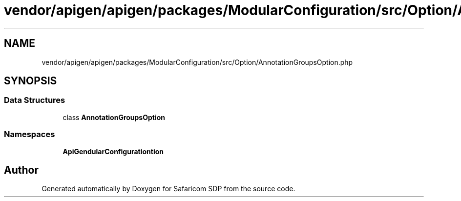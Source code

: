 .TH "vendor/apigen/apigen/packages/ModularConfiguration/src/Option/AnnotationGroupsOption.php" 3 "Sat Sep 26 2020" "Safaricom SDP" \" -*- nroff -*-
.ad l
.nh
.SH NAME
vendor/apigen/apigen/packages/ModularConfiguration/src/Option/AnnotationGroupsOption.php
.SH SYNOPSIS
.br
.PP
.SS "Data Structures"

.in +1c
.ti -1c
.RI "class \fBAnnotationGroupsOption\fP"
.br
.in -1c
.SS "Namespaces"

.in +1c
.ti -1c
.RI " \fBApiGen\\ModularConfiguration\\Option\fP"
.br
.in -1c
.SH "Author"
.PP 
Generated automatically by Doxygen for Safaricom SDP from the source code\&.
